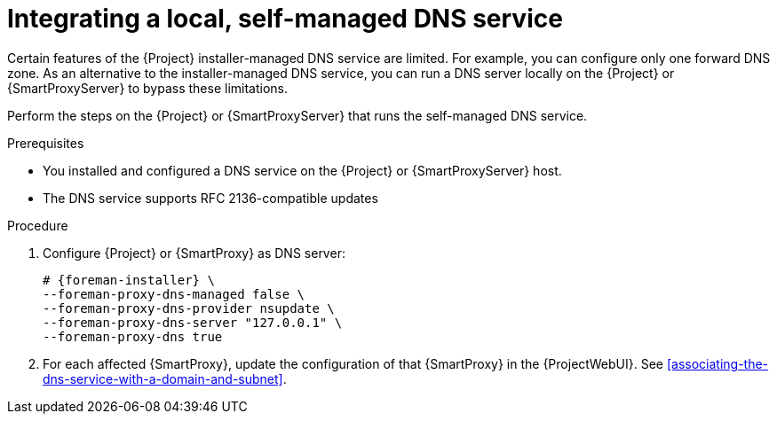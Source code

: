 [id="integrating-a-local-self-managed-dns-service"]
= Integrating a local, self-managed DNS service

Certain features of the {Project} installer-managed DNS service are limited.
For example, you can configure only one forward DNS zone.
As an alternative to the installer-managed DNS service, you can run a DNS server locally on the {Project} or {SmartProxyServer} to bypass these limitations.

Perform the steps on the {Project} or {SmartProxyServer} that runs the self-managed DNS service.


.Prerequisites
* You installed and configured a DNS service on the {Project} or {SmartProxyServer} host.
* The DNS service supports RFC 2136-compatible updates


.Procedure

. Configure {Project} or {SmartProxy} as DNS server:
+
[options="nowrap",subs="+quotes,attributes"]
....
# {foreman-installer} \
--foreman-proxy-dns-managed false \
--foreman-proxy-dns-provider nsupdate \
--foreman-proxy-dns-server "127.0.0.1" \
--foreman-proxy-dns true
....

. For each affected {SmartProxy}, update the configuration of that {SmartProxy} in the {ProjectWebUI}. See xref:associating-the-dns-service-with-a-domain-and-subnet[].

